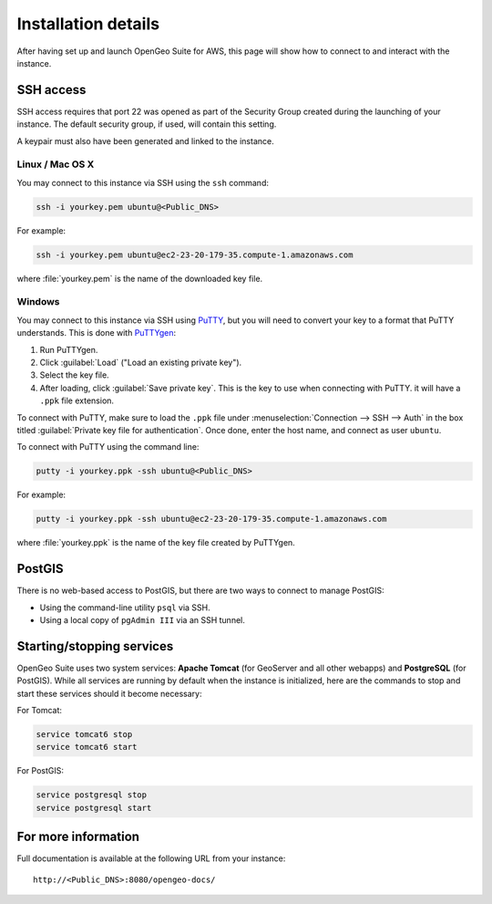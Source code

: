 .. _installation.aws.details:

Installation details
====================

After having set up and launch OpenGeo Suite for AWS, this page will show how to connect to and interact with the instance.

SSH access
----------

SSH access requires that port 22 was opened as part of the Security Group created during the launching of your instance. The default security group, if used, will contain this setting.

A keypair must also have been generated and linked to the instance.

Linux / Mac OS X
~~~~~~~~~~~~~~~~

You may connect to this instance via SSH using the ``ssh`` command:

.. code-block:: console

   ssh -i yourkey.pem ubuntu@<Public_DNS>

For example:

.. code-block:: console

   ssh -i yourkey.pem ubuntu@ec2-23-20-179-35.compute-1.amazonaws.com

where :file:`yourkey.pem` is the name of the downloaded key file.

Windows
~~~~~~~

You may connect to this instance via SSH using `PuTTY <http://www.chiark.greenend.org.uk/~sgtatham/putty/download.html>`_, but you will need to convert your key to a format that PuTTY understands. This is done with `PuTTYgen <http://www.chiark.greenend.org.uk/~sgtatham/putty/download.html>`_:

#. Run PuTTYgen.

#. Click :guilabel:`Load` ("Load an existing private key").

#. Select the key file.

#. After loading, click :guilabel:`Save private key`. This is the key to use when connecting with PuTTY. it will have a ``.ppk`` file extension.

To connect with PuTTY, make sure to load the ``.ppk`` file under :menuselection:`Connection --> SSH --> Auth` in the box titled :guilabel:`Private key file for authentication`. Once done, enter the host name, and connect as user ``ubuntu``.

To connect with PuTTY using the command line:

.. code-block:: console

   putty -i yourkey.ppk -ssh ubuntu@<Public_DNS>

For example:

.. code-block:: console

   putty -i yourkey.ppk -ssh ubuntu@ec2-23-20-179-35.compute-1.amazonaws.com

where :file:`yourkey.ppk` is the name of the key file created by PuTTYgen.

PostGIS
-------

There is no web-based access to PostGIS, but there are two ways to connect to manage PostGIS:

* Using the command-line utility ``psql`` via SSH.
* Using a local copy of ``pgAdmin III`` via an SSH tunnel.

Starting/stopping services
--------------------------

.. todo:: Not verified as part of AWS Marketplace

OpenGeo Suite uses two system services:  **Apache Tomcat** (for GeoServer and all other webapps) and **PostgreSQL** (for PostGIS). While all services are running by default when the instance is initialized, here are the commands to stop and start these services should it become necessary:


For Tomcat:

.. code-block:: console

   service tomcat6 stop
   service tomcat6 start

For PostGIS:

.. code-block:: console

   service postgresql stop
   service postgresql start

For more information
--------------------

Full documentation is available at the following URL from your instance::

  http://<Public_DNS>:8080/opengeo-docs/

